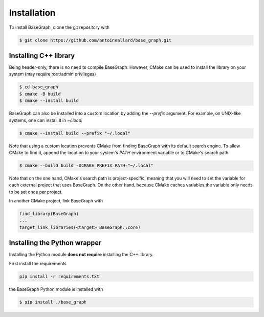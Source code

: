 Installation
============

To install BaseGraph, clone the git repository with

.. code-block:: console

   $ git clone https://github.com/antoineallard/base_graph.git


.. _cpp-install:

Installing C++ library
----------------------

Being header-only, there is no need to compile BaseGraph. However, CMake can be
used to install the library on your system (may require root/admin privileges)

.. code-block:: console

    $ cd base_graph
    $ cmake -B build
    $ cmake --install build

BaseGraph can also be installed into a custom location by adding the `--prefix`
argument. For example, on UNIX-like systems, one can install it in `~/.local`

.. code-block:: console

    $ cmake --install build --prefix "~/.local"

Note that using a custom location prevents CMake from finding BaseGraph with
its default search engine. To allow CMake to find it, append the location to
your system's `PATH` environment variable or to CMake's search path

.. code-block:: console

    $ cmake --build build -DCMAKE_PREFIX_PATH="~/.local"

Note that on the one hand, CMake's search path is project-specific, meaning
that you will need to set the variable for each external project that uses
BaseGraph. On the other hand, because CMake caches variables,the variable only
needs to be set once per project.

In another CMake project, link BaseGraph with

.. code-block:: cmake

    find_library(BaseGraph)
    ...
    target_link_libraries(<target> BaseGraph::core)

Installing the Python wrapper
-----------------------------

Installing the Python module **does not require** installing the C++ library.

First install the requirements

.. code-block:: console

   pip install -r requirements.txt

the BaseGraph Python module is installed with

.. code-block:: console

   $ pip install ./base_graph
